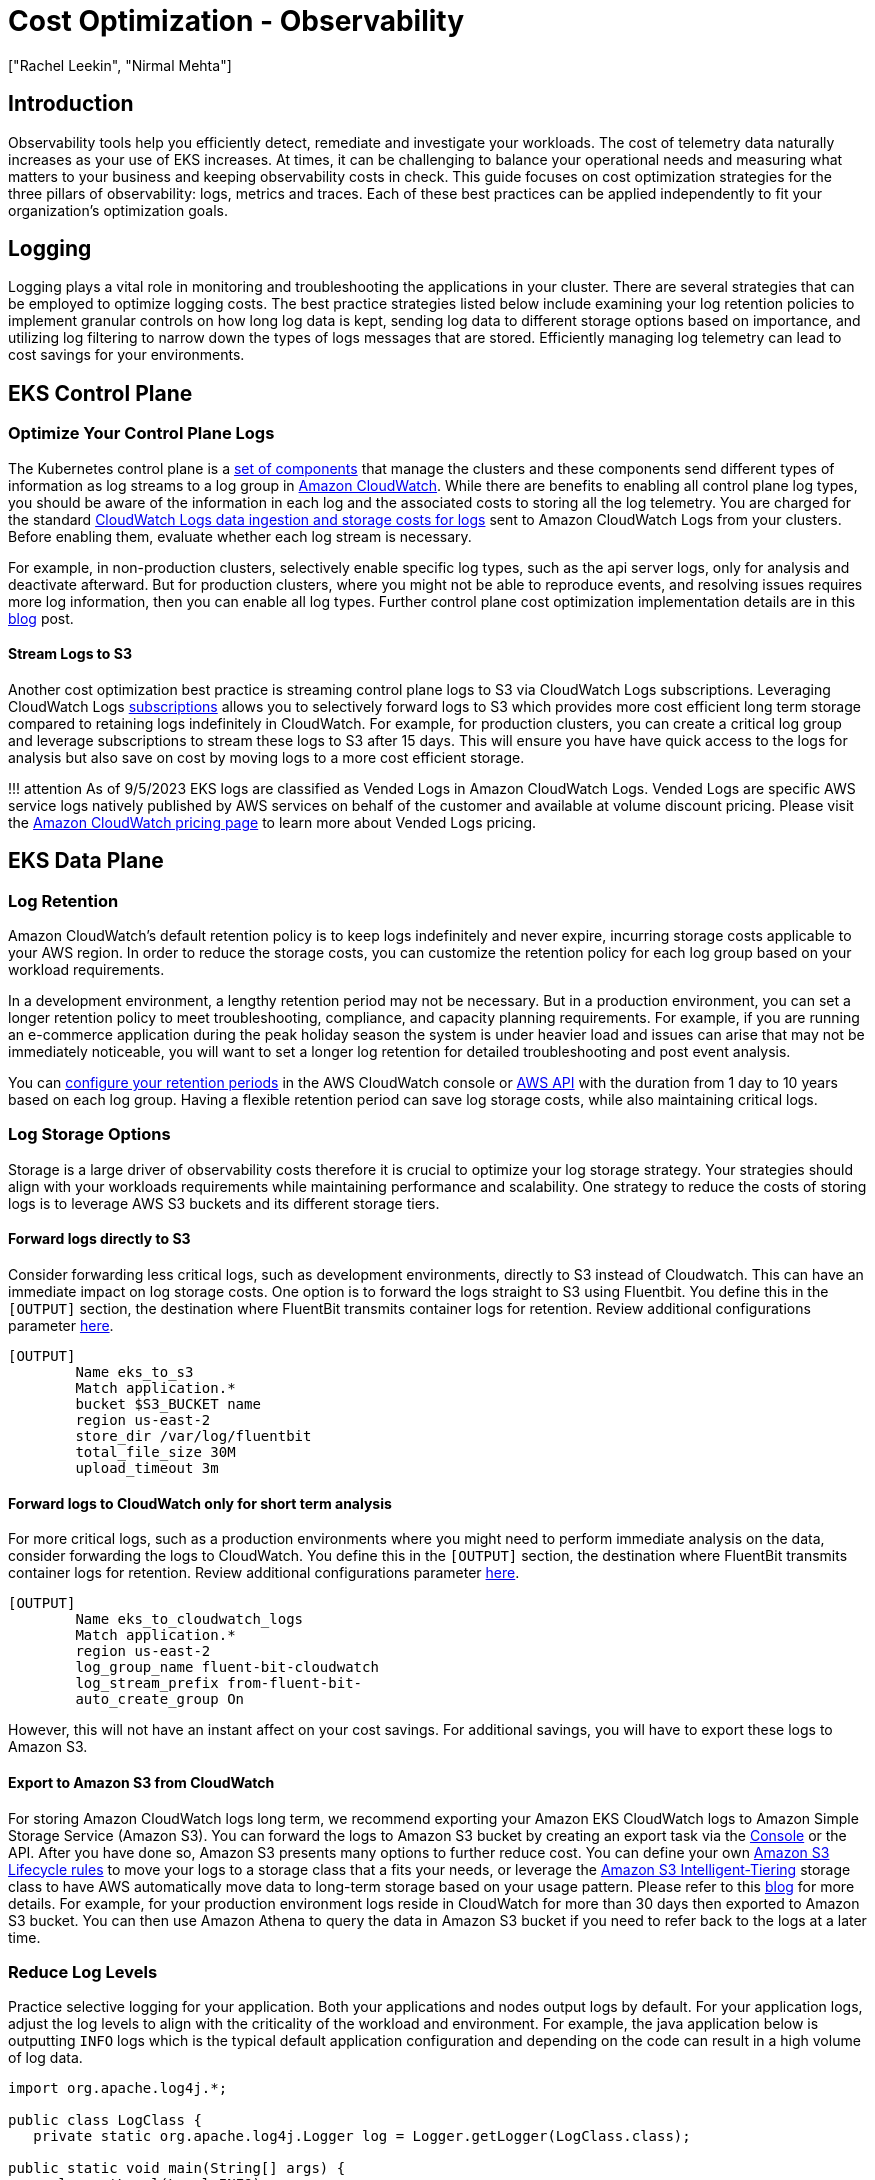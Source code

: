 //!!NODE_ROOT <section>
[."topic"]
[[cost-opt-observability,cost-opt-observability.title]]
= Cost Optimization - Observability
:info_doctype: section
:imagesdir: images/
:info_title: Observability
:info_abstract: Observability
:info_titleabbrev: Observability
:authors: ["Rachel Leekin", "Nirmal Mehta"]
:date: 2023-09-29

== Introduction

Observability tools help you efficiently detect, remediate and investigate your workloads. The cost of telemetry data naturally increases as your use of EKS increases. At times, it can be challenging to balance your operational needs and measuring what matters to your business and keeping observability costs in check. This guide focuses on cost optimization strategies for the three pillars of observability: logs, metrics and traces. Each of these best practices can be applied independently to fit your organization's optimization goals.

== Logging

Logging plays a vital role in monitoring and troubleshooting the applications in your cluster. There are several strategies that can be employed to optimize logging costs. The best practice strategies listed below include examining your log retention policies to implement granular controls on how long log data is kept, sending log data to different storage options based on importance, and utilizing log filtering to narrow down the types of logs messages that are stored. Efficiently managing log telemetry can lead to cost savings for your environments.

== EKS Control Plane

=== Optimize Your Control Plane Logs

The Kubernetes control plane is a https://kubernetes.io/docs/concepts/overview/components/#control-plane-components[set of components] that manage the clusters and these components send different types of information as log streams to a log group in https://aws.amazon.com/cloudwatch/[Amazon CloudWatch]. While there are benefits to enabling all control plane log types, you should be aware of the information in each log and the associated costs to storing all the log telemetry. You are charged for the standard https://aws.amazon.com/cloudwatch/pricing/[CloudWatch Logs data ingestion and storage costs for logs] sent to Amazon CloudWatch Logs from your clusters. Before enabling them, evaluate whether each log stream is necessary.

For example, in non-production clusters, selectively enable specific log types, such as the api server logs, only for analysis and deactivate afterward. But for production clusters, where you might not be able to reproduce events, and resolving issues requires more log information, then you can enable all log types. Further control plane cost optimization implementation details are in this https://aws.amazon.com/blogs/containers/understanding-and-cost-optimizing-amazon-eks-control-plane-logs/[blog] post.

==== Stream Logs to S3

Another cost optimization best practice is streaming control plane logs to S3 via CloudWatch Logs subscriptions. Leveraging CloudWatch Logs https://docs.aws.amazon.com/AmazonCloudWatch/latest/logs/Subscriptions.html[subscriptions] allows you to selectively forward logs to S3 which provides more cost efficient long term storage compared to retaining logs indefinitely in CloudWatch. For example, for production clusters, you can create a critical log group and leverage subscriptions to stream these logs to S3 after 15 days. This will ensure you have have quick access to the logs for analysis but also save on cost by moving logs to a more cost efficient storage.

!!! attention
    As of 9/5/2023 EKS logs are classified as Vended Logs in Amazon CloudWatch Logs. Vended Logs are specific AWS service logs natively published by AWS services on behalf of the customer and available at volume discount pricing. Please visit the https://aws.amazon.com/cloudwatch/pricing/[Amazon CloudWatch pricing page] to learn more about Vended Logs pricing.

== EKS Data Plane

=== Log Retention

Amazon CloudWatch's default retention policy is to keep logs indefinitely and never expire, incurring storage costs applicable to your AWS region. In order to reduce the storage costs, you can customize the retention policy for each log group based on your workload requirements.

In a development environment, a lengthy retention period may not be necessary. But in a production environment, you can set a longer retention policy to meet troubleshooting, compliance, and capacity planning requirements. For example, if you are running an e-commerce application during the peak holiday season the system is under heavier load and issues can arise that may not be immediately noticeable, you will want to set a longer log retention for detailed troubleshooting and post event analysis.

You can https://docs.aws.amazon.com/AmazonCloudWatch/latest/logs/Working-with-log-groups-and-streams.html#SettingLogRetention[configure your retention periods] in the AWS CloudWatch console or https://docs.aws.amazon.com/cli/latest/reference/logs/put-retention-policy.html[AWS API] with the duration from 1 day to 10 years based on each log group. Having a flexible retention period can save log storage costs, while also maintaining critical logs.

=== Log Storage Options

Storage is a large driver of observability costs therefore it is crucial to optimize your log storage strategy. Your strategies should align with your workloads requirements while maintaining performance and scalability. One strategy to reduce the costs of storing logs is to leverage AWS S3 buckets and its different storage tiers.

==== Forward logs directly to S3

Consider forwarding less critical logs, such as development environments, directly to S3 instead of Cloudwatch. This can have an immediate impact on log storage costs. One option is to forward the logs straight to S3 using Fluentbit. You define this in the `[OUTPUT]` section, the destination where FluentBit transmits container logs for retention. Review additional configurations parameter https://docs.fluentbit.io/manual/pipeline/outputs/s3#worker-support[here].

----
[OUTPUT]
        Name eks_to_s3
        Match application.*
        bucket $S3_BUCKET name
        region us-east-2
        store_dir /var/log/fluentbit
        total_file_size 30M
        upload_timeout 3m
----

==== Forward logs to CloudWatch only for short term analysis

For more critical logs, such as a production environments where you might need to perform immediate analysis on the data, consider forwarding the logs to CloudWatch. You define this in the `[OUTPUT]` section, the destination where FluentBit transmits container logs for retention. Review additional configurations parameter https://docs.fluentbit.io/manual/pipeline/outputs/cloudwatch[here].

----
[OUTPUT]
        Name eks_to_cloudwatch_logs
        Match application.*
        region us-east-2
        log_group_name fluent-bit-cloudwatch
        log_stream_prefix from-fluent-bit-
        auto_create_group On
----

However, this will not have an instant affect on your cost savings. For additional savings, you will have to export these logs to Amazon S3.

==== Export to Amazon S3 from CloudWatch

For storing Amazon CloudWatch logs long term, we recommend exporting your Amazon EKS CloudWatch logs to Amazon Simple Storage Service (Amazon S3). You can forward the logs to Amazon S3 bucket by creating an export task via the https://docs.aws.amazon.com/AmazonCloudWatch/latest/logs/S3ExportTasksConsole.html[Console] or the API. After you have done so, Amazon S3 presents many options to further reduce cost. You can define your own https://docs.aws.amazon.com/AmazonS3/latest/userguide/object-lifecycle-mgmt.html[Amazon S3 Lifecycle rules] to move your logs to a storage class that a fits your needs, or leverage the https://aws.amazon.com/s3/storage-classes/intelligent-tiering/[Amazon S3 Intelligent-Tiering] storage class to have AWS automatically move data to long-term storage based on your usage pattern. Please refer to this https://aws.amazon.com/blogs/containers/understanding-and-cost-optimizing-amazon-eks-control-plane-logs/[blog] for more details. For example, for your production environment logs reside in CloudWatch for more than 30 days then exported to Amazon S3 bucket. You can then use Amazon Athena to query the data in Amazon S3 bucket if you need to refer back to the logs at a later time.

=== Reduce Log Levels

Practice selective logging for your application. Both your applications and nodes output logs by default. For your application logs, adjust the log levels to align with the criticality of the workload and environment. For example, the java application below is outputting `INFO` logs which is the typical default application configuration and depending on the code can result in a high volume of log data.

----
import org.apache.log4j.*;

public class LogClass {
   private static org.apache.log4j.Logger log = Logger.getLogger(LogClass.class);

public static void main(String[] args) {
      log.setLevel(Level.INFO);

   log.debug("This is a DEBUG message, check this out!");
   log.info("This is an INFO message, nothing to see here!");
   log.warn("This is a WARN message, investigate this!");
   log.error("This is an ERROR message, check this out!");
   log.fatal("This is a FATAL message, investigate this!");    } } 
----

In a development environment, change your log level to `DEBUG`, as this can help you debug issues or catch potential ones before they get into production.

[,java]
----
      log.setLevel(Level.DEBUG);
----

In a production environment, consider modifying your log level to `ERROR` or `FATAL`. This will output log only when your application has errors, reducing the log output and help you focus on important data about your application status.

[,java]
----
      log.setLevel(Level.ERROR);
----

You can fine tune various Kubernetes components log levels. For example, if you are using https://bottlerocket.dev/[Bottlerocket] as your EKS Node operating system, there are configuration settings that allow you to adjust the kubelet process log level. A snippet of this configuration setting is below. Note the default https://github.com/bottlerocket-os/bottlerocket/blob/3f716bd68728f7fd825eb45621ada0972d0badbb/README.md?plain=1#L528[log level] of *2* which adjusts the logging verbosity of the `kubelet` process.

----
[settings.kubernetes]
log-level = "2"
image-gc-high-threshold-percent = "85"
image-gc-low-threshold-percent = "80"
----

For a development environment, you can set the log level greater than **2** in order to view additional events, this is good for debugging. For a production environment, you can set the level to **0** in order to view only critical events.

=== Leverage Filters

When using a default EKS Fluentbit configuration to send container logs to Cloudwatch, FluentBit captures and send **ALL** application container logs enriched with Kubernetes metadata to Cloudwatch as shown in the `[INPUT]` configuration block below.
----

 [INPUT]
     Name                tail
     Tag                 application.*
     Exclude_Path        /var/log/containers/cloudwatch-agent*, /var/log/containers/fluent-bit*, /var/log/containers/aws-node*, /var/log/containers/kube-proxy*
     Path                /var/log/containers/*.log
     Docker_Mode         On
     Docker_Mode_Flush   5
     Docker_Mode_Parser  container_firstline
     Parser              docker
     DB                  /var/fluent-bit/state/flb_container.db
     Mem_Buf_Limit       50MB
     Skip_Long_Lines     On
     Refresh_Interval    10
     Rotate_Wait         30
     storage.type        filesystem
     Read_from_Head      ${READ_FROM_HEAD} 
----

The `[INPUT]` section above is ingesting all the container logs. This can generate a large amount of data that might not be necessary. Filtering out this data can reduce the amount of log data sent to CloudWatch therefore reducing your cost. You can apply a filter to you logs before it outputs to CloudWatch. Fluentbit defines this in the `[FILTER]` section. For example, filtering out the Kubernetes metadata from being appended to log events can reduce your log volume.

----
    [FILTER]
        Name                nest
        Match               application.*
        Operation           lift
        Nested_under        kubernetes
        Add_prefix          Kube.

    [FILTER]
        Name                modify
        Match               application.*
        Remove              Kube.<Metadata_1>
        Remove              Kube.<Metadata_2>
        Remove              Kube.<Metadata_3>

    [FILTER]
        Name                nest
        Match               application.*
        Operation           nest
        Wildcard            Kube.*
        Nested_under        kubernetes
        Remove_prefix       Kube.
----

== Metrics

https://aws-observability.github.io/observability-best-practices/signals/metrics/[Metrics] provide valuable information regarding the performance of your system. By consolidating all system-related or available resource metrics in a centralized location, you gain the capability to compare and analyze performance data. This centralized approach enables you to make more informed strategic decisions, such as scaling up or scaling down resources. Additionally, metrics play a crucial role in assessing the health of resources, allowing you to take proactive measures when necessary. Generally observability costs scale with telemetry data collection and retention. Below are a few strategies you can implement to reduce the cost of metric telemetry: collecting only metrics that matter, reducing the cardinality of your telemetry data, and fine tuning the granularity of your telemetry data collection.

=== Monitor what matters and collect only what you need

The first cost reduction strategy is to reduce the number of metrics you are collecting and in turn, reduce retention costs.

. Begin by working backwards from your and/or your stakeholder's requirements to determine https://aws-observability.github.io/observability-best-practices/guides/#monitor-what-matters[the metrics that are most important]. Success metrics are different for everyone! Know what _good_ looks like and measure for it.
. Consider diving deep into the workloads you are supporting and identifying its Key Performance Indicators (KPIs) a.k.a 'Golden Signals'. These should align to business and stake-holder requirements. Calculating SLIs, SLOs, and SLAs using Amazon CloudWatch and Metric Math is crucial for managing service reliability. Follow the best practices outlined in this https://aws-observability.github.io/observability-best-practices/guides/operational/business/key-performance-indicators/#10-understanding-kpis-golden-signals[guide] to effectively monitor and maintain the performance of your EKS environment.
. Then continue through the different layers of infrastructure to https://aws-observability.github.io/observability-best-practices/signals/metrics/#correlate-with-operational-metric-data[connect and correlate] EKS cluster, node and additional infrastructure metrics to your workload KPIs. Store your business metrics and operational metrics in a system where you can correlate them together and draw conclusions based on observed impacts to both.
. EKS exposes metrics from the control plane, cluster kube-state-metrics, pods, and nodes. The relevance of all these metrics is dependent on your needs, however it's likely that you will not need every single metric across the different layers. You can use this https://aws-observability.github.io/observability-best-practices/guides/containers/oss/eks/best-practices-metrics-collection/[EKS essential metrics] guide as a baseline for monitoring the overall health of an EKS cluster and your workloads.

Here is an example prometheus scrape config where we are using the `relabel_config` to keep only kubelet metrics and `metric_relabel_config` to drop all container metrics.

[,yaml]
----
  kubernetes_sd_configs:
  - role: endpoints
    namespaces:
      names:
      - kube-system
  bearer_token_file: /var/run/secrets/kubernetes.io/serviceaccount/token
  tls_config:
    insecure_skip_verify: true
  relabel_configs:
  - source_labels: [__meta_kubernetes_service_label_k8s_app]
    regex: kubelet
    action: keep

  metric_relabel_configs:
  - source_labels: [__name__]
    regex: container_(network_tcp_usage_total|network_udp_usage_total|tasks_state|cpu_load_average_10s)
    action: drop
----

=== Reduce cardinality where applicable

Cardinality refers to the uniqueness of the data values in combination with its dimensions (eg. prometheus labels) for a specific metrics set. High cardinality metrics have many dimensions and each dimension metric combination has higher uniqueness. Higher cardinality results in larger metric telemetry data size and storage needs which increases cost.

In the high cardinality example below, we see that the Metric, Latency, has Dimensions, RequestID, CustomerID, and Service and each Dimension has many unique values. Cardinality is the measure of the combination of the number of possible values per Dimension. In Prometheus, each set of unique dimensions/labels are consider as a new metric, therefore high cardinality means more metrics.

image::../images/high-cardinality.png[high cardinality]

In EKS environments with many metrics and dimensions/labels per metric (Cluster, Namespace, Service, Pod, Container, etc), the cardinality tends to grow. In order to optimize cost, consider the cardinality of the metrics you are collecting carefully. For example, if you are aggregating a specific metric for visualization at the cluster level, then you can drop additional labels that are at a lower layer such as the namespace label.

In order to identify high cardinality metrics in prometheus you can run the following PROMQL query to determine which scrape targets have the highest number of metrics (cardinality):

[,promql]
----
topk_max(5, max_over_time(scrape_samples_scraped[1h]))
----

and the following PROMQL query can help you determine which scrape targets have the highest metrics churn (how many new metrics series were created in a given scrape) rates :

[,promql]
----
topk_max(5, max_over_time(scrape_series_added[1h]))
----

If you are using grafana you can use Grafana Lab's Mimirtool to analyze your grafana dashboards and prometheus rules to identify unused high-cardinality metrics. Follow https://grafana.com/docs/grafana-cloud/account-management/billing-and-usage/control-prometheus-metrics-usage/usage-analysis-mimirtool/?pg=blog&plcmt=body-txt#analyze-and-reduce-metrics-usage-with-grafana-mimirtool[this guide] on how to use the `mimirtool analyze` and `mimirtool analyze prometheus` commands to identify active metrics which are not referenced in your dashboards.

=== Consider metric granularity

Collecting metrics at a higher granularity like every second vs every minute can have a big impact on how much telemetry is collected and stored which increases cost. Determine sensible scrape or metrics collection intervals that balance between enough granularity to see transient issues and low enough to be cost effective. Decrease granularity for metrics that are used for capacity planning and larger time window analysis.

Below is a snippet from the default AWS Distro for Opentelemetry (ADOT) EKS Addon Collector https://docs.aws.amazon.com/eks/latest/userguide/deploy-deployment.html[configuration].

!!! attention
    the global prometheus scrape interval is set to 15s. This scrape interval can be increased resulting in a decrease in the amount of metric data collected in prometheus.

----
apiVersion: opentelemetry.io/v1alpha1
kind: OpenTelemetryCollector
metadata:
  name: my-collector-amp

...

config: |
    extensions:
      sigv4auth:
        region: "+++<YOUR_AWS_REGION>+++" service: "aps"+++</YOUR_AWS_REGION>+++

 receivers:
   #
   # Scrape configuration for the Prometheus Receiver
   # This is the same configuration used when Prometheus is installed using the community Helm chart
   #
   prometheus:
     config:
       global:   scrape_interval: 15s
         scrape_timeout: 10s 
----

== Tracing

The primary cost associated with tracing stem from trace storage generation. With tracing, the aim is to gather sufficient data to diagnose and understand performance aspects. However, as X-Ray traces costs are based on data forwarded to to X-Ray, erasing traces after it has been forward will not reduce your costs. Let's review ways to lower your costs for tracing while maintaining data for you to perform proper analysis.

=== Apply Sampling rules

The X-Ray sampling rate is conservative by default. Define sampling rules where you can control the amount of data that you gather. This will improve performance efficiency while reducing costs. By https://docs.aws.amazon.com/xray/latest/devguide/xray-console-sampling.html#xray-console-custom[decreasing the sampling rate], you can collect traces from the request only what your workloads needs while maintaining a lower cost structure.

For example, you have java application that you want to debug the traces of all the requests for 1 problematic route.

*Configure via the SDK to load sampling rules from a JSON document*

[,json]
----
{
"version": 2,
  "rules": [
    {
"description": "debug-eks",
      "host": "*",
      "http_method": "PUT",
      "url_path": "/history/*",
      "fixed_target": 0,
      "rate": 1,
      "service_type": "debug-eks"
    }
  ],
  "default": {
"fixed_target": 1,
    "rate": 0.1
  }
}
----

*Via the Console*

image::../images/console.png[console]

=== Apply Tail Sampling with AWS Distro for OpenTelemetry (ADOT)

ADOT Tail Sampling allows you to control the volume of traces ingested in the service. However, Tail Sampling allows you to define the sampling policies after all the spans in the request have been completed instead of at the beginning. This further limits the amount of raw data transferred to CloudWatch, hence reducing cost.

For example, if you're sampling 1% of traffic to a landing page and 10% of the requests to a payment page this might leave you with 300 traces for an 30 minute period. With an ADOT Tail Sampling rule of that filters specific errors, you could be left with 200 traces which decreases the number of traces stored.

----
processors:
  groupbytrace:
    wait_duration: 10s
    num_traces: 300
    tail_sampling:
    decision_wait: 1s # This value should be smaller than wait_duration
    policies:
      - ..... # Applicable policies**
  batch/tracesampling:
    timeout: 0s # No need to wait more since this will happen in previous processors
    send_batch_max_size: 8196 # This will still allow us to limit the size of the batches sent to subsequent exporters

service:
  pipelines:
    traces/tailsampling:
      receivers: [otlp]
      processors: [groupbytrace, tail_sampling, batch/tracesampling]
      exporters: [awsxray]
----

=== Leverage Amazon S3 Storage options

You should leverage AWS S3 bucket and its different storage classes to store the traces. Export traces to S3 before the retention period expires. Use Amazon S3 Lifecycle rules to move the trace data to the storage class that meets your requirements.

For example, if you have traces that are 90 days old, https://aws.amazon.com/s3/storage-classes/intelligent-tiering/[Amazon S3 Intelligent-Tiering] can automatically move the data to long-term storage based on your usage pattern. You can use https://aws.amazon.com/athena/[Amazon Athena] to query the data in Amazon S3 if you need to refer back to the traces at a later time. This can further reduce your cost for distributed tracing.

== Additional Resources:

* https://aws-observability.github.io/observability-best-practices/guides/[Observability Best Practices Guide]
* https://aws-observability.github.io/observability-best-practices/guides/containers/oss/eks/[Best Practices Metrics Collection]
* https://www.youtube.com/watch?v=zZPzXEBW4P8[AWS re:Invent 2022 - Observability best practices at Amazon (COP343)]
* https://www.youtube.com/watch?v=YiegAlC_yyc[AWS re:Invent 2022 - Observability: Best practices for modern applications (COP344)]
